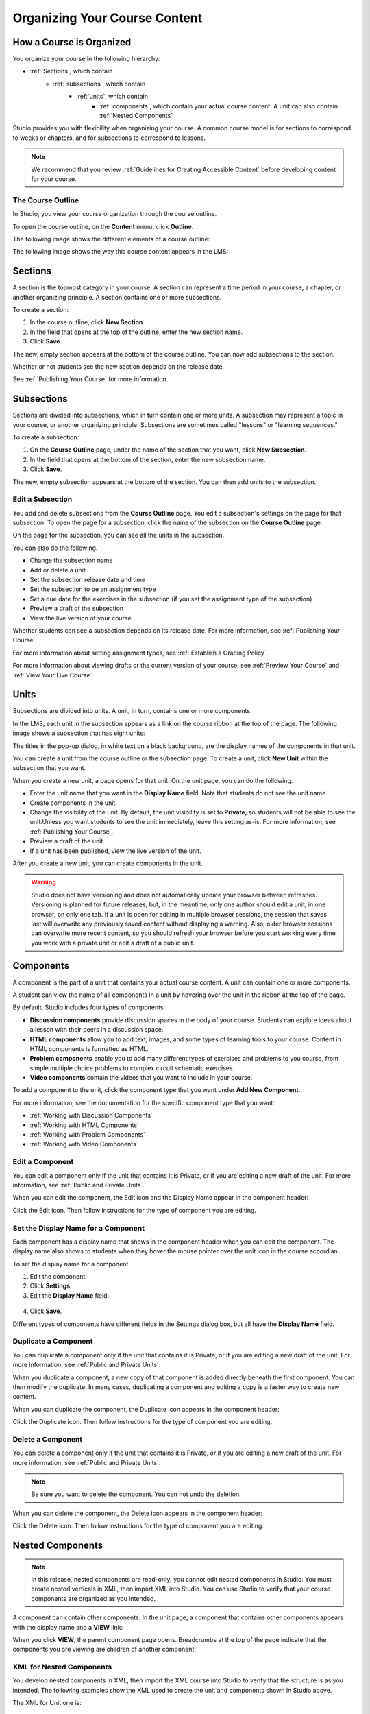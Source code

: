 .. _Organizing Your Course Content:

###############################
Organizing Your Course Content
###############################

.. _How a Course is Organized:

*************************
How a Course is Organized
*************************

You organize your course in the following hierarchy:

- :ref:`Sections`, which contain
    - :ref:`subsections`, which contain
        - :ref:`units`, which contain
            - :ref:`components`, which contain your actual course content. A unit can also contain :ref:`Nested Components`


Studio provides you with flexibility when organizing your course. A common course model is for sections to correspond to weeks or chapters, and for subsections to correspond to lessons.

.. note::  We recommend that you review :ref:`Guidelines for Creating Accessible Content` before developing content for your course.


==================
The Course Outline
==================

In Studio, you view your course organization through the course outline.

To open the course outline, on the **Content** menu, click **Outline**.

The following image shows the different elements of a course outline:

.. image:: Images/Course_Outline.gif
 :alt: Image of the course outline, with callouts for sections, subsection, and units

The following image shows the way this course content appears in the LMS:

.. image:: Images/Course_Outline_LMS.gif
  :alt: Image of sections from the student's point of view

.. _Sections:

********
Sections
********

A section is the topmost category in your course. A section can represent a time period in your course, a chapter, or another organizing principle. A section contains one or more subsections.

To create a section:

#. In the course outline, click **New Section**.
#. In the field that opens at the top of the outline, enter the new section name.
#. Click **Save**.

The new, empty section appears at the bottom of the course outline.
You can now add subsections to the section.

Whether or not students see the new section depends on the release date.

See :ref:`Publishing Your Course` for more information.

.. _Subsections:

****************
Subsections
****************

Sections are divided into subsections, which in turn contain one or more units. A subsection may represent a topic in your course, or another organizing principle. Subsections are sometimes called "lessons" or "learning sequences."

To create a subsection:

#. On the **Course Outline** page, under the name of the section that you want, click **New Subsection**.
#. In the field that opens at the bottom of the section, enter the new subsection name.
#. Click **Save**.

The new, empty subsection appears at the bottom of the section. You can then add units to the subsection.

==================
Edit a Subsection
==================


You add and delete subsections from the **Course Outline** page. You edit a subsection's settings on the page for that subsection. To open the page for a subsection, click the name of the subsection on the **Course Outline** page.

On the page for the subsection, you can see all the units in the subsection.

.. image:: Images/Subsection.gif
 :alt: Image of the subsection page

You can also do the following.

- Change the subsection name
- Add or delete a unit
- Set the subsection release date and time
- Set the subsection to be an assignment type
- Set a due date for the exercises in the subsection (if you set the assignment type of the subsection)
- Preview a draft of the subsection
- View the live version of your course 

Whether students can see a subsection depends on its release date. For more information, see :ref:`Publishing Your Course`.

For more information about setting assignment types, see :ref:`Establish a Grading Policy`.

For more information about viewing drafts or the current version of your course, see :ref:`Preview Your Course` and :ref:`View Your Live Course`.

.. _Units:

******
Units
******

Subsections are divided into units. A unit, in turn, contains one or more components.

In the LMS, each unit in the subsection appears as a link on the course ribbon at the top of the page. The following image shows a subsection that has eight units:

.. image:: Images/Units_LMS.gif
 :alt: Image of units from a student's point of view

The titles in the pop-up dialog, in white text on a black background, are the display names of the components in that unit.  

You can create a unit from the course outline or the subsection page. To create a unit, click **New Unit** within the subsection that you want.

When you create a new unit, a page opens for that unit. On the unit page, you can do the following.

- Enter the unit name that you want in the **Display Name** field. Note that students do not see the unit name.
- Create components in the unit.
- Change the visibility of the unit. By default, the unit visibility is set to **Private**, so students will not be able to see the unit.Unless you want students to see the unit immediately, leave this setting as-is. For more information, see :ref:`Publishing Your Course`.
- Preview a draft of the unit.
- If a unit has been published, view the live version of the unit.

After you create a new unit, you can create components in the unit.

.. warning::

  Studio does not have versioning and does not automatically update your browser between refreshes. Versioning is planned for future
  releases, but, in the meantime, only one author should edit a unit, in one
  browser, on only one tab.  If a unit is open for editing in multiple browser
  sessions, the session that saves last will overwrite any previously saved
  content without displaying a warning. Also, older browser sessions can overwrite
  more recent content, so you should refresh your browser before you start working every time
  you work with a private unit or edit a draft of a public unit.

.. _Components:

**********
Components
**********

A component is the part of a unit that contains your actual course content. A unit can contain one or more components.

A student can view the name of all components in a unit by hovering over the unit in the ribbon at the top of the page.

.. image:: Images/ComponentNames_CourseRibbon.gif
 :alt: Image of the component list for a unit

By default, Studio includes four types of components.

- **Discussion components** provide discussion spaces in the body of your course. Students can explore ideas about a lesson with their peers in a discussion space. 
- **HTML components** allow you to add text, images, and some types of learning tools to your course. Content in HTML components is formatted as HTML. 
- **Problem components** enable you to add many different types of exercises and problems to you course, from simple multiple choice problems to complex circuit schematic exercises. 
- **Video components** contain the videos that you want to include in your course. 

To add a component to the unit, click the component type that you want under **Add New Component**. 

.. image:: Images/AddNewComponent.gif
  :alt: Image of adding a new component

For more information, see the documentation for the specific component type that you want:

- :ref:`Working with Discussion Components`
- :ref:`Working with HTML Components`
- :ref:`Working with Problem Components`
- :ref:`Working with Video Components`

==================
Edit a Component
==================

You can edit a component only if the unit that contains it is Private, or if you are editing a new draft of the unit. For more information, see :ref:`Public and Private Units`.

When you can edit the component, the Edit icon and the Display Name appear in the component header:

.. image:: Images/unit-edit.png
  :alt: Image of a unit with Edit icon circled

Click the Edit icon.  Then follow instructions for the type of component you are editing.

=====================================
Set the Display Name for a Component
=====================================

Each component has a display name that shows in the component header when you can edit the component. The display name also shows to students when they hover the mouse pointer over the unit icon in the course accordian.

To set the display name for a component:

#. Edit the component.
#. Click **Settings**.
#. Edit the **Display Name** field.

  .. image:: Images/display-name.png
   :alt: Image of the Display Name field for a component.

4. Click **Save**.

Different types of components have different fields in the Settings dialog box, but all have the **Display Name** field.

======================
Duplicate a Component
======================

You can duplicate a component only if the unit that contains it is Private, or if you are editing a new draft of the unit. For more information, see :ref:`Public and Private Units`.

When you duplicate a component, a new copy of that component is added directly beneath the first component. You can then modify the duplicate. In many cases, duplicating a component and editing a copy is a faster way to create new content.

When you can duplicate the component, the Duplicate icon appears in the component header:

.. image:: Images/unit-dup.png
  :alt: Image of a unit with Duplicate icon circled


Click the Duplicate icon.  Then follow instructions for the type of component you are editing.

======================
Delete a Component
======================

You can delete a component only if the unit that contains it is Private, or if you are editing a new draft of the unit. For more information, see :ref:`Public and Private Units`.

.. note:: Be sure you want to delete the component. You can not undo the deletion.

When you can delete the component, the Delete icon appears in the component header:

.. image:: Images/unit-delete.png
  :alt: Image of a unit with Delete icon circled

Click the Delete icon.  Then follow instructions for the type of component you are editing.


.. _Nested Components:

*******************************
Nested Components
*******************************

.. note:: In this release, nested components are read-only; you cannot edit nested components in Studio.  You must create nested verticals in XML, then import XML into Studio.  You can use Studio to verify that your course components are organized as you intended.

A component can contain other components. In the unit page, a component that contains other components appears with the display name and a **VIEW** link:

.. image:: Images/component_container.png
 :alt: Image of a unit page with a parent component

When you click **VIEW**, the parent component page opens.  Breadcrumbs at the top of the page indicate that the components you are viewing are children of another component:

.. image:: Images/child-components.png
 :alt: Image of a child component page

======================================
XML for Nested Components
======================================

You develop nested components in XML, then import the XML course into Studio to verify that the structure is as you intended. The following examples show the XML used to create the unit and components shown in Studio above.

The XML for Unit one is:

.. code-block:: xml

 <vertical display_name="Unit 1">
  <html url_name="6a5cf0ea41a54b209e0815147896d1b2"/>
  <vertical url_name="131a499ddaa3474194c1aa2eced34455"/>
 </vertical>

The ``<vertical>`` element in the unit references the component file that contains the nested components:
 
.. code-block:: xml

 <vertical display_name="A/B Test">
  <vertical url_name="2758bbc495dd40d59050da15b40bd9a5"/>
  <vertical url_name="c5c8b27c2c5546e784432f3b2b6cf2ea"/>
 </vertical>

The two verticals referenced by the parent component contain references to other components, which contain the actual content of your course:

.. code-block:: xml

 <vertical display_name="Group A">
  <html url_name="4471618afafb45bfb86cbe511973e225"/>
  <video url_name="fbd800d0bdbd4cb69ac70c47c9f699e1"/>
 </vertical>

.. code-block:: xml

 <vertical display_name="Group B">
  <html url_name="dd6ef295fda74a639842e1a49c66b2c7"/>
  <problem url_name="b40ecbe4ed1b4280ae93e2a158edae6f"/>
 </vertical>

Theorectically, there is no limit to the levels of component nesting you can use in your course.



======================================
The Student View of Nested Components
======================================

For students, all nested components are displayed on the unit page. The following example shows the student view of the unit described above:

.. image:: Images/nested_components_student_view.png
 :alt: Image of the student's view of nested components

.. _Reorganize Your Course:

**********************
Reorganize Your Course
**********************

You can reorganize your course by dragging and dropping sections, subsections, units, and components. You can move elements on the **Course Outline** page or on an individual unit page.

To move an element, hover over the element handle on the right side of the screen until the mouse pointer changes to a four-headed arrow. Then, click and drag the element to the location that you want.

.. image:: Images/DragAndDropExample.gif
 :alt: Image of the course outline, with the handle for a unit selected for drag and drop

When you move an element, a blue line indicates where the element will land when you release the mouse. 

.. image:: Images/DragAndDrop_BlueLine.gif
 :alt: Image of the course outline, with a unit being dragged to a different location